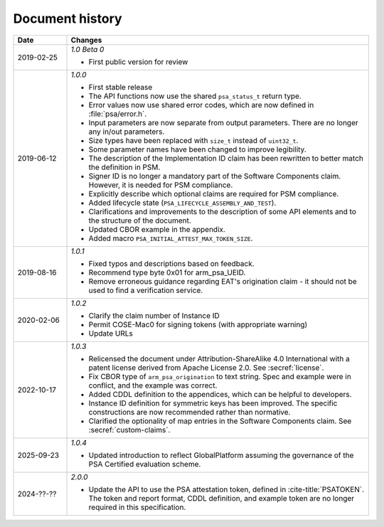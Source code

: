 .. SPDX-FileCopyrightText: Copyright 2018-2020, 2022-2025 Arm Limited and/or its affiliates <open-source-office@arm.com>
.. SPDX-License-Identifier: CC-BY-SA-4.0 AND LicenseRef-Patent-license

.. _document-history:

Document history
================

..  list-table::
    :class: longtable
    :header-rows: 1
    :widths: 3 17

    * - Date
      - Changes

    * - 2019-02-25
      - *1.0 Beta 0*

        * First public version for review

    * - 2019-06-12
      - *1.0.0*

        * First stable release
        * The API functions now use the shared ``psa_status_t`` return type.
        * Error values now use shared error codes, which are now defined in :file:`psa/error.h`.
        * Input parameters are now separate from output parameters. There are no longer any in/out parameters.
        * Size types have been replaced with ``size_t`` instead of ``uint32_t``.
        * Some parameter names have been changed to improve legibility.
        * The description of the Implementation ID claim has been rewritten to better match the definition in PSM.
        * Signer ID is no longer a mandatory part of the Software Components claim. However, it is needed for PSM compliance.
        * Explicitly describe which optional claims are required for PSM compliance.
        * Added lifecycle state (``PSA_LIFECYCLE_ASSEMBLY_AND_TEST``).
        * Clarifications and improvements to the description of some API elements and to the structure of the document.
        * Updated CBOR example in the appendix.
        * Added macro ``PSA_INITIAL_ATTEST_MAX_TOKEN_SIZE``.

    * - 2019-08-16
      - *1.0.1*

        * Fixed typos and descriptions based on feedback.
        * Recommend type byte 0x01 for arm_psa_UEID.
        * Remove erroneous guidance regarding EAT's origination claim - it should not be used to find a verification service.

    * - 2020-02-06
      - *1.0.2*

        * Clarify the claim number of Instance ID
        * Permit COSE-Mac0 for signing tokens (with appropriate warning)
        * Update URLs

    * - 2022-10-17
      - *1.0.3*

        * Relicensed the document under Attribution-ShareAlike 4.0 International with a patent license derived from Apache License 2.0. See :secref:`license`.
        * Fix CBOR type of ``arm_psa_origination`` to text string. Spec and example were in conflict, and the example was correct.
        * Added CDDL definition to the appendices, which can be helpful to developers.
        * Instance ID definition for symmetric keys has been improved. The specific constructions are now recommended rather than normative.
        * Clarified the optionality of map entries in the Software Components claim. See :secref:`custom-claims`.

    * - 2025-09-23
      - *1.0.4*

        * Updated introduction to reflect GlobalPlatform assuming the governance of the PSA Certified evaluation scheme.

    * - 2024-??-??
      - *2.0.0*

        * Update the API to use the PSA attestation token, defined in :cite-title:`PSATOKEN`. The token and report format, CDDL definition, and example token are no longer required in this specification.
